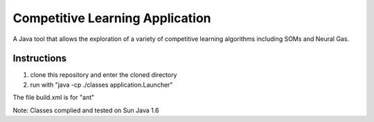 Competitive Learning Application
################################

A Java tool that allows the exploration of a variety of competitive learning algorithms including SOMs and Neural Gas.

Instructions
-------------

#. clone this repository and enter the cloned directory
#. run with "java -cp ./classes application.Launcher"

The file build.xml is for "ant" 

Note: Classes complied and tested on Sun Java 1.6

